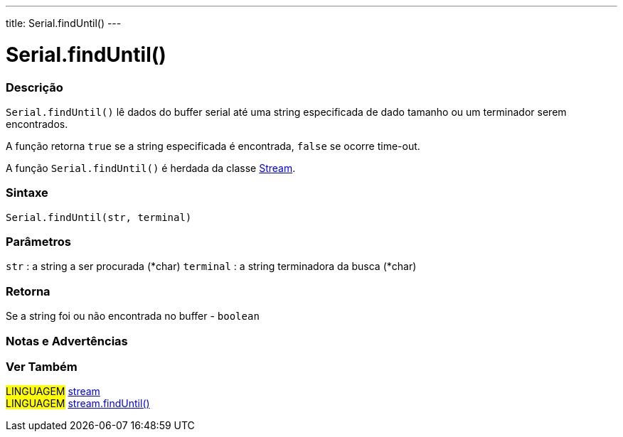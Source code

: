 ---
title: Serial.findUntil()
---

= Serial.findUntil()


// OVERVIEW SECTION STARTS
[#overview]
--

[float]
=== Descrição
`Serial.findUntil()` lê dados do buffer serial até uma string especificada de dado tamanho ou um terminador serem encontrados.

A função retorna `true` se a string especificada é encontrada, `false` se ocorre time-out.

A função `Serial.findUntil()` é herdada da classe link:../../stream[Stream].
[%hardbreaks]


[float]
=== Sintaxe
`Serial.findUntil(str, terminal)`


[float]
=== Parâmetros
`str` : a string a ser procurada (*char)
`terminal` : a string terminadora da busca (*char)

[float]
=== Retorna
Se a string foi ou não encontrada no buffer - `boolean`

--
// OVERVIEW SECTION ENDS




// HOW TO USE SECTION STARTS
[#howtouse]
--

[float]
=== Notas e Advertências

--
// HOW TO USE SECTION ENDS


// SEE ALSO SECTION
[#see_also]
--

[float]
=== Ver Também

[role="language"]
#LINGUAGEM# link:../../stream[stream] +
#LINGUAGEM# link:../../stream/streamfinduntil[stream.findUntil()]

--
// SEE ALSO SECTION ENDS

